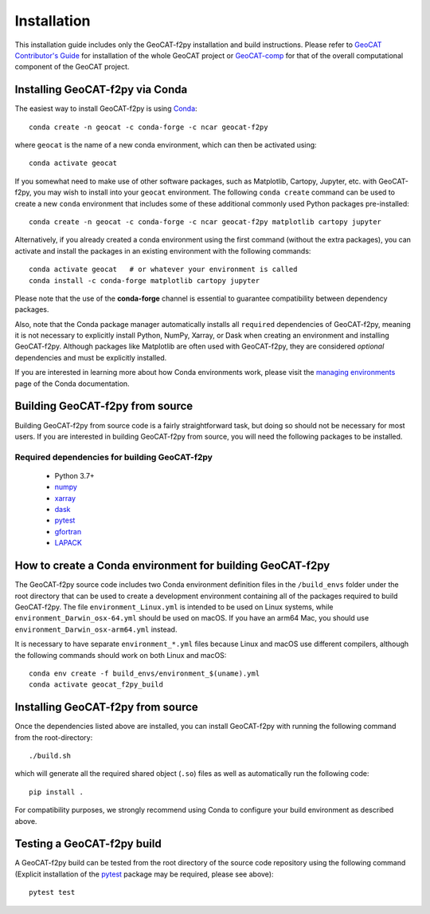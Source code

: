 Installation
============

This installation guide includes only the GeoCAT-f2py installation and build instructions.
Please refer to `GeoCAT Contributor's Guide <https://geocat.ucar.edu/pages/contributing.html>`_ for
installation of the whole GeoCAT project or `GeoCAT-comp <https://github.com/NCAR/geocat-comp>`_ for
that of the overall computational component of the GeoCAT project.


Installing GeoCAT-f2py via Conda
--------------------------------

The easiest way to install GeoCAT-f2py is using `Conda <http://conda.pydata.org/docs/>`_::

    conda create -n geocat -c conda-forge -c ncar geocat-f2py

where ``geocat`` is the name of a new conda environment, which can then be
activated using::

    conda activate geocat

If you somewhat need to make use of other software packages, such as Matplotlib,
Cartopy, Jupyter, etc. with GeoCAT-f2py, you may wish to install into your ``geocat``
environment.  The following ``conda create`` command can be used to create a new
``conda`` environment that includes some of these additional commonly used Python
packages pre-installed::

    conda create -n geocat -c conda-forge -c ncar geocat-f2py matplotlib cartopy jupyter

Alternatively, if you already created a conda environment using the first
command (without the extra packages), you can activate and install the packages
in an existing environment with the following commands::

    conda activate geocat   # or whatever your environment is called
    conda install -c conda-forge matplotlib cartopy jupyter

Please note that the use of the **conda-forge** channel is essential to guarantee
compatibility between dependency packages.

Also, note that the Conda package manager automatically installs all ``required``
dependencies of GeoCAT-f2py, meaning it is not necessary to explicitly install
Python, NumPy, Xarray, or Dask when creating an environment and installing GeoCAT-f2py.
Although packages like Matplotlib are often used with GeoCAT-f2py, they are considered
`optional` dependencies and must be explicitly installed.

If you are interested in learning more about how Conda environments work, please visit the
`managing environments <https://docs.conda.io/projects/conda/en/latest/user-guide/tasks/manage-environments.html>`_
page of the Conda documentation.


Building GeoCAT-f2py from source
--------------------------------

Building GeoCAT-f2py from source code is a fairly straightforward task, but
doing so should not be necessary for most users. If you are interested in
building GeoCAT-f2py from source, you will need the following packages to be
installed.

Required dependencies for building GeoCAT-f2py
^^^^^^^^^^^^^^^^^^^^^^^^^^^^^^^^^^^^^^^^^^^^^^

    - Python 3.7+
    - `numpy <https://numpy.org/doc/stable/>`_
    - `xarray <http://xarray.pydata.org/en/stable/>`_
    - `dask <https://dask.org/>`_
    - `pytest <https://docs.pytest.org/en/stable/>`_
    - `gfortran <https://gcc.gnu.org/wiki/GFortran>`_
    - `LAPACK <http://www.netlib.org/lapack/>`_

How to create a Conda environment for building GeoCAT-f2py
----------------------------------------------------------

The GeoCAT-f2py source code includes two Conda environment definition files in
the ``/build_envs`` folder under the root directory that can be used to create a
development environment containing all of the packages required to build GeoCAT-f2py.
The file ``environment_Linux.yml`` is intended to be used on Linux systems, while
``environment_Darwin_osx-64.yml`` should be used on macOS. If you have an arm64 Mac,
you should use ``environment_Darwin_osx-arm64.yml`` instead.

It is necessary to have
separate ``environment_*.yml`` files because Linux and macOS use different
compilers, although the following commands should work on both Linux and macOS::

    conda env create -f build_envs/environment_$(uname).yml
    conda activate geocat_f2py_build


Installing GeoCAT-f2py from source
----------------------------------

Once the dependencies listed above are installed, you can install GeoCAT-f2py
with running the following command from the root-directory::

   ./build.sh

which will generate all the required shared object (``.so``) files as well as
automatically run the following code::

    pip install .

For compatibility purposes, we strongly recommend using Conda to
configure your build environment as described above.


Testing a GeoCAT-f2py build
---------------------------

A GeoCAT-f2py build can be tested from the root directory of the source code
repository using the following command (Explicit installation of the
`pytest <https://docs.pytest.org/en/stable/>`_ package may be required, please
see above)::

    pytest test
